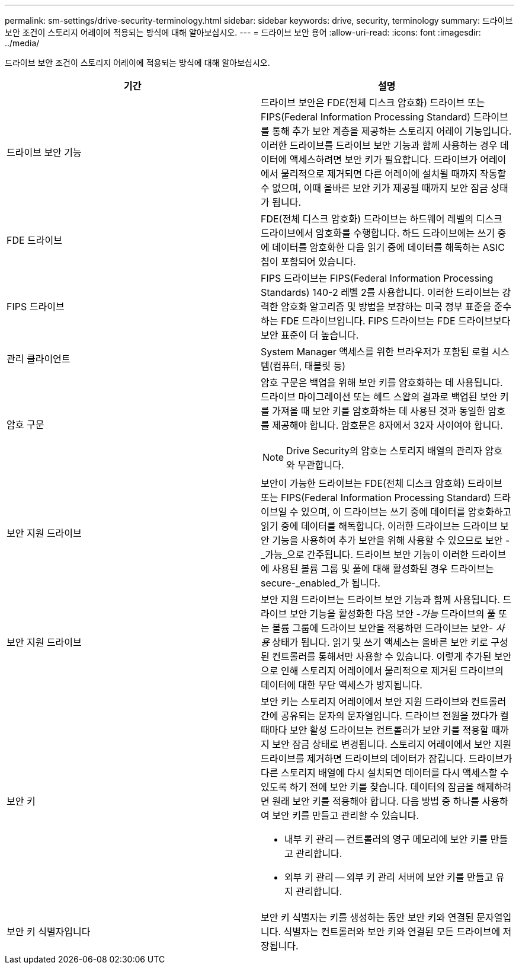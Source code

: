 ---
permalink: sm-settings/drive-security-terminology.html 
sidebar: sidebar 
keywords: drive, security, terminology 
summary: 드라이브 보안 조건이 스토리지 어레이에 적용되는 방식에 대해 알아보십시오. 
---
= 드라이브 보안 용어
:allow-uri-read: 
:icons: font
:imagesdir: ../media/


[role="lead"]
드라이브 보안 조건이 스토리지 어레이에 적용되는 방식에 대해 알아보십시오.

|===
| 기간 | 설명 


 a| 
드라이브 보안 기능
 a| 
드라이브 보안은 FDE(전체 디스크 암호화) 드라이브 또는 FIPS(Federal Information Processing Standard) 드라이브를 통해 추가 보안 계층을 제공하는 스토리지 어레이 기능입니다. 이러한 드라이브를 드라이브 보안 기능과 함께 사용하는 경우 데이터에 액세스하려면 보안 키가 필요합니다. 드라이브가 어레이에서 물리적으로 제거되면 다른 어레이에 설치될 때까지 작동할 수 없으며, 이때 올바른 보안 키가 제공될 때까지 보안 잠금 상태가 됩니다.



 a| 
FDE 드라이브
 a| 
FDE(전체 디스크 암호화) 드라이브는 하드웨어 레벨의 디스크 드라이브에서 암호화를 수행합니다. 하드 드라이브에는 쓰기 중에 데이터를 암호화한 다음 읽기 중에 데이터를 해독하는 ASIC 칩이 포함되어 있습니다.



 a| 
FIPS 드라이브
 a| 
FIPS 드라이브는 FIPS(Federal Information Processing Standards) 140-2 레벨 2를 사용합니다. 이러한 드라이브는 강력한 암호화 알고리즘 및 방법을 보장하는 미국 정부 표준을 준수하는 FDE 드라이브입니다. FIPS 드라이브는 FDE 드라이브보다 보안 표준이 더 높습니다.



 a| 
관리 클라이언트
 a| 
System Manager 액세스를 위한 브라우저가 포함된 로컬 시스템(컴퓨터, 태블릿 등)



 a| 
암호 구문
 a| 
암호 구문은 백업을 위해 보안 키를 암호화하는 데 사용됩니다. 드라이브 마이그레이션 또는 헤드 스왑의 결과로 백업된 보안 키를 가져올 때 보안 키를 암호화하는 데 사용된 것과 동일한 암호를 제공해야 합니다. 암호문은 8자에서 32자 사이여야 합니다.

[NOTE]
====
Drive Security의 암호는 스토리지 배열의 관리자 암호와 무관합니다.

====


 a| 
보안 지원 드라이브
 a| 
보안이 가능한 드라이브는 FDE(전체 디스크 암호화) 드라이브 또는 FIPS(Federal Information Processing Standard) 드라이브일 수 있으며, 이 드라이브는 쓰기 중에 데이터를 암호화하고 읽기 중에 데이터를 해독합니다. 이러한 드라이브는 드라이브 보안 기능을 사용하여 추가 보안을 위해 사용할 수 있으므로 보안 -_가능_으로 간주됩니다. 드라이브 보안 기능이 이러한 드라이브에 사용된 볼륨 그룹 및 풀에 대해 활성화된 경우 드라이브는 secure-_enabled_가 됩니다.



 a| 
보안 지원 드라이브
 a| 
보안 지원 드라이브는 드라이브 보안 기능과 함께 사용됩니다. 드라이브 보안 기능을 활성화한 다음 보안 -_가능_ 드라이브의 풀 또는 볼륨 그룹에 드라이브 보안을 적용하면 드라이브는 보안__- 사용__ 상태가 됩니다. 읽기 및 쓰기 액세스는 올바른 보안 키로 구성된 컨트롤러를 통해서만 사용할 수 있습니다. 이렇게 추가된 보안으로 인해 스토리지 어레이에서 물리적으로 제거된 드라이브의 데이터에 대한 무단 액세스가 방지됩니다.



 a| 
보안 키
 a| 
보안 키는 스토리지 어레이에서 보안 지원 드라이브와 컨트롤러 간에 공유되는 문자의 문자열입니다. 드라이브 전원을 껐다가 켤 때마다 보안 활성 드라이브는 컨트롤러가 보안 키를 적용할 때까지 보안 잠금 상태로 변경됩니다. 스토리지 어레이에서 보안 지원 드라이브를 제거하면 드라이브의 데이터가 잠깁니다. 드라이브가 다른 스토리지 배열에 다시 설치되면 데이터를 다시 액세스할 수 있도록 하기 전에 보안 키를 찾습니다. 데이터의 잠금을 해제하려면 원래 보안 키를 적용해야 합니다. 다음 방법 중 하나를 사용하여 보안 키를 만들고 관리할 수 있습니다.

* 내부 키 관리 -- 컨트롤러의 영구 메모리에 보안 키를 만들고 관리합니다.
* 외부 키 관리 -- 외부 키 관리 서버에 보안 키를 만들고 유지 관리합니다.




 a| 
보안 키 식별자입니다
 a| 
보안 키 식별자는 키를 생성하는 동안 보안 키와 연결된 문자열입니다. 식별자는 컨트롤러와 보안 키와 연결된 모든 드라이브에 저장됩니다.

|===